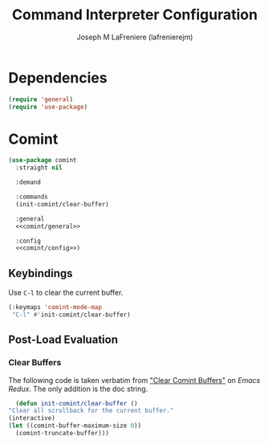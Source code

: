 #+TITLE: Command Interpreter Configuration
#+AUTHOR: Joseph M LaFreniere (lafrenierejm)
#+EMAIL: joseph@lafreniere.xyz
#+PROPERTY: header-args+ :tangle no

* Introductory Boilerplate                                         :noexport:
  #+HEADER: :comments no
  #+HEADER: :padline no
  #+BEGIN_SRC emacs-lisp :tangle yes
    ;;; init-comint.el --- Configure command interpreter

    ;; Copyright (C) Joseph M LaFreniere (lafrenierejm)

    ;; Author: Joseph LaFreniere <joseph@lafreniere.xyz>
    ;; Keywords: processes
    ;; Version 1.0
    ;; Package-Requires: ((comint) (general) (use-package))

    ;; This file is not part of GNU Emacs.

    ;; Init Comint is free software: you can redistribute it and/or modify it under
    ;; the terms of the GNU General Public License as published by the Free Software
    ;; Foundation, either version 3 of the License, or (at your option) any later
    ;; version.

    ;; Init Comint is distributed in the hope that it will be useful, but WITHOUT
    ;; ANY WARRANTY; without even the implied warranty of MERCHANTABILITY or FITNESS
    ;; FOR A PARTICULAR PURPOSE.  See the GNU General Public License for more
    ;; details.

    ;; You should have received a copy of the GNU General Public License along with
    ;; GNU Emacs.  If not, see <https://www.gnu.org/licenses/>.

    ;;; Commentary:

    ;; This file is tangled from init-comint.org.  Changes made here will
    ;; be overwritten by changes to that Org file.

    ;;; Code:
  #+END_SRC

* Dependencies
  #+BEGIN_SRC emacs-lisp :tangle yes :padline no
    (require 'general)
    (require 'use-package)
  #+END_SRC

* Comint
  #+BEGIN_SRC emacs-lisp :tangle yes :noweb yes
    (use-package comint
      :straight nil

      :demand

      :commands
      (init-comint/clear-buffer)

      :general
      <<comint/general>>

      :config
      <<comint/config>>)
  #+END_SRC

** Keybindings
   :PROPERTIES:
   :HEADER-ARGS+: :noweb-ref comint/general
   :END:

   Use =C-l= to clear the current buffer.

   #+BEGIN_SRC emacs-lisp
     (:keymaps 'comint-mode-map
      "C-l" #'init-comint/clear-buffer)
   #+END_SRC

** Post-Load Evaluation
   :PROPERTIES:
   :HEADER-ARGS+: :noweb-ref comint/config
   :END:

*** Clear Buffers
    The following code is taken verbatim from [[https://emacsredux.com/blog/2015/01/18/clear-comint-buffers/]["Clear Comint Buffers"]] on /Emacs Redux/.
    The only addition is the doc string.

    #+BEGIN_SRC emacs-lisp
      (defun init-comint/clear-buffer ()
	"Clear all scrollback for the current buffer."
	(interactive)
	(let ((comint-buffer-maximum-size 0))
	  (comint-truncate-buffer)))
    #+END_SRC

* Ending Boilerplate                                               :noexport:
  #+BEGIN_SRC emacs-lisp :tangle yes
    (provide 'init-comint)
    ;;; init-comint.el ends here
  #+END_SRC
